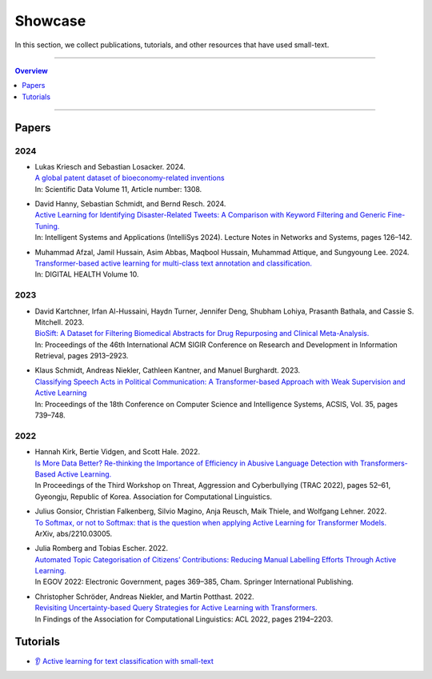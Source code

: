 ========
Showcase
========

In this section, we collect publications, tutorials, and other resources that have used small-text.

----

.. contents:: Overview
   :depth: 1
   :local:
   :backlinks: none

----

Papers
------

2024
^^^^

- | Lukas Kriesch and Sebastian Losacker. 2024.
  | `A global patent dataset of bioeconomy-related inventions <https://doi.org/10.1038/s41597-024-04163-6>`_
  | In: Scientific Data Volume 11, Article number: 1308.

- | David Hanny, Sebastian Schmidt, and Bernd Resch. 2024.
  | `Active Learning for Identifying Disaster-Related Tweets: A Comparison with Keyword Filtering and Generic Fine-Tuning. <https://doi.org/10.1007/978-3-031-66428-1_8>`_
  | In: Intelligent Systems and Applications (IntelliSys 2024). Lecture Notes in Networks and Systems, pages 126–142.

- | Muhammad Afzal, Jamil Hussain, Asim Abbas, Maqbool Hussain, Muhammad Attique, and Sungyoung Lee. 2024.
  | `Transformer-based active learning for multi-class text annotation and classification. <https://doi.org/10.1177/20552076241287357>`_
  | In: DIGITAL HEALTH Volume 10.

2023
^^^^

- | David Kartchner, Irfan Al-Hussaini, Haydn Turner, Jennifer Deng, Shubham Lohiya, Prasanth Bathala, and Cassie S. Mitchell. 2023.
  | `BioSift: A Dataset for Filtering Biomedical Abstracts for Drug Repurposing and Clinical Meta-Analysis. <https://dl.acm.org/doi/10.1145/3539618.3591897>`_
  | In: Proceedings of the 46th International ACM SIGIR Conference on Research and Development in Information Retrieval, pages 2913–2923.

- | Klaus Schmidt, Andreas Niekler, Cathleen Kantner, and Manuel Burghardt. 2023.
  | `Classifying Speech Acts in Political Communication: A Transformer-based Approach with Weak Supervision and Active Learning <http://dx.doi.org/10.15439/2023F3485>`_
  | In: Proceedings of the 18th Conference on Computer Science and Intelligence Systems, ACSIS, Vol. 35, pages 739–748.

2022
^^^^

- | Hannah Kirk, Bertie Vidgen, and Scott Hale. 2022.
  | `Is More Data Better? Re-thinking the Importance of Efficiency in Abusive Language Detection with Transformers-Based Active Learning. <https://aclanthology.org/2022.trac-1.7/>`_
  | In Proceedings of the Third Workshop on Threat, Aggression and Cyberbullying (TRAC 2022), pages 52–61, Gyeongju, Republic of Korea. Association for Computational Linguistics.

- | Julius Gonsior, Christian Falkenberg, Silvio Magino, Anja Reusch, Maik Thiele, and Wolfgang Lehner. 2022.
  | `To Softmax, or not to Softmax: that is the question when applying Active Learning for Transformer Models. <https://arxiv.org/abs/2210.03005>`_
  | ArXiv, abs/2210.03005.

- | Julia Romberg and Tobias Escher. 2022.
  | `Automated Topic Categorisation of Citizens’ Contributions: Reducing Manual Labelling Efforts Through Active Learning. <https://link.springer.com/chapter/10.1007/978-3-031-15086-9_24>`_
  | In EGOV 2022: Electronic Government, pages 369–385, Cham. Springer International Publishing.

- | Christopher Schröder, Andreas Niekler, and Martin Potthast. 2022.
  | `Revisiting Uncertainty-based Query Strategies for Active Learning with Transformers. <https://aclanthology.org/2022.findings-acl.172/>`_
  | In Findings of the Association for Computational Linguistics: ACL 2022, pages 2194–2203.

Tutorials
---------

- | `👂 Active learning for text classification with small-text <https://docs.v1.argilla.io/en/latest/tutorials/notebooks/training-textclassification-smalltext-activelearning.html>`_
